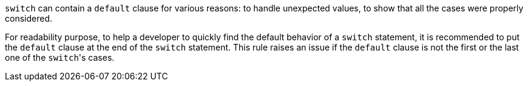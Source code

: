 ``++switch++`` can contain a ``++default++`` clause for various reasons: to handle unexpected values, to show that all the cases were properly considered.

For readability purpose, to help a developer to quickly find the default behavior of a ``++switch++`` statement, it is recommended to put the ``++default++`` clause at the end of the ``++switch++`` statement. This rule raises an issue if the ``++default++`` clause is not the first or the last one of the ``++switch++``'s cases.
